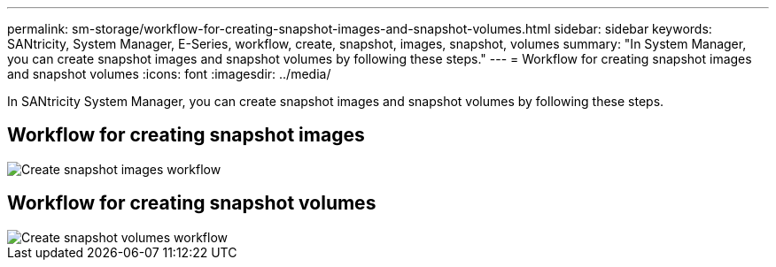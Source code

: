 ---
permalink: sm-storage/workflow-for-creating-snapshot-images-and-snapshot-volumes.html
sidebar: sidebar
keywords: SANtricity, System Manager, E-Series, workflow, create, snapshot, images, snapshot, volumes
summary: "In System Manager, you can create snapshot images and snapshot volumes by following these steps."
---
= Workflow for creating snapshot images and snapshot volumes
:icons: font
:imagesdir: ../media/

[.lead]
In SANtricity System Manager, you can create snapshot images and snapshot volumes by following these steps.

== Workflow for creating snapshot images

image::../media/sam1130-flw-snapshots-create-ss-images.gif["Create snapshot images workflow"]

== Workflow for creating snapshot volumes

image::../media/sam1130-flw-snapshots-create-ss-volumes.gif["Create snapshot volumes workflow"]
